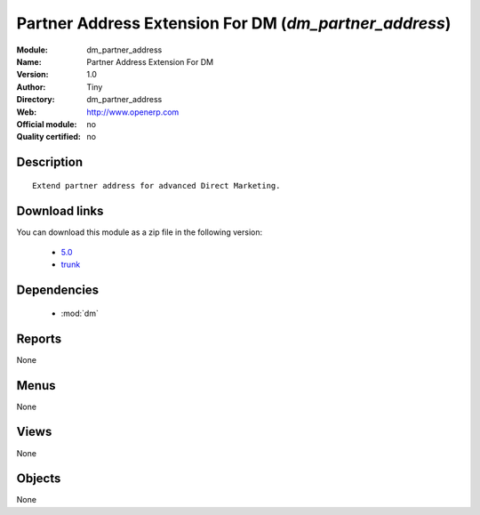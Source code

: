 
.. module:: dm_partner_address
    :synopsis: Partner Address Extension For DM 
    :noindex:
.. 

.. raw:: html

    <link rel="stylesheet" href="../_static/hide_objects_in_sidebar.css" type="text/css" />

Partner Address Extension For DM (*dm_partner_address*)
=======================================================
:Module: dm_partner_address
:Name: Partner Address Extension For DM
:Version: 1.0
:Author: Tiny
:Directory: dm_partner_address
:Web: http://www.openerp.com
:Official module: no
:Quality certified: no

Description
-----------

::

  
              Extend partner address for advanced Direct Marketing.
              
Download links
--------------

You can download this module as a zip file in the following version:

  * `5.0 <http://www.openerp.com/download/modules/5.0/dm_partner_address.zip>`_
  * `trunk <http://www.openerp.com/download/modules/trunk/dm_partner_address.zip>`_


Dependencies
------------

 * :mod:`dm`

Reports
-------

None


Menus
-------


None


Views
-----


None



Objects
-------

None
